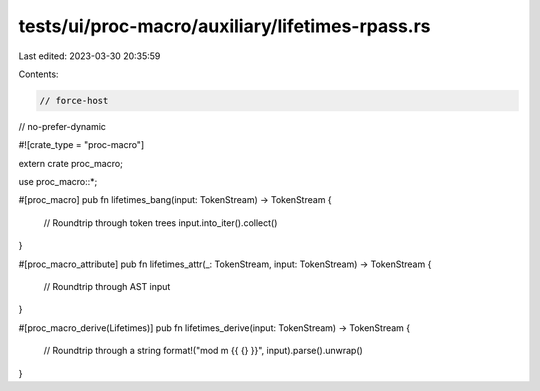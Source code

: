 tests/ui/proc-macro/auxiliary/lifetimes-rpass.rs
================================================

Last edited: 2023-03-30 20:35:59

Contents:

.. code-block:: rs

    // force-host
// no-prefer-dynamic

#![crate_type = "proc-macro"]

extern crate proc_macro;

use proc_macro::*;

#[proc_macro]
pub fn lifetimes_bang(input: TokenStream) -> TokenStream {
    // Roundtrip through token trees
    input.into_iter().collect()
}

#[proc_macro_attribute]
pub fn lifetimes_attr(_: TokenStream, input: TokenStream) -> TokenStream {
    // Roundtrip through AST
    input
}

#[proc_macro_derive(Lifetimes)]
pub fn lifetimes_derive(input: TokenStream) -> TokenStream {
    // Roundtrip through a string
    format!("mod m {{ {} }}", input).parse().unwrap()
}



